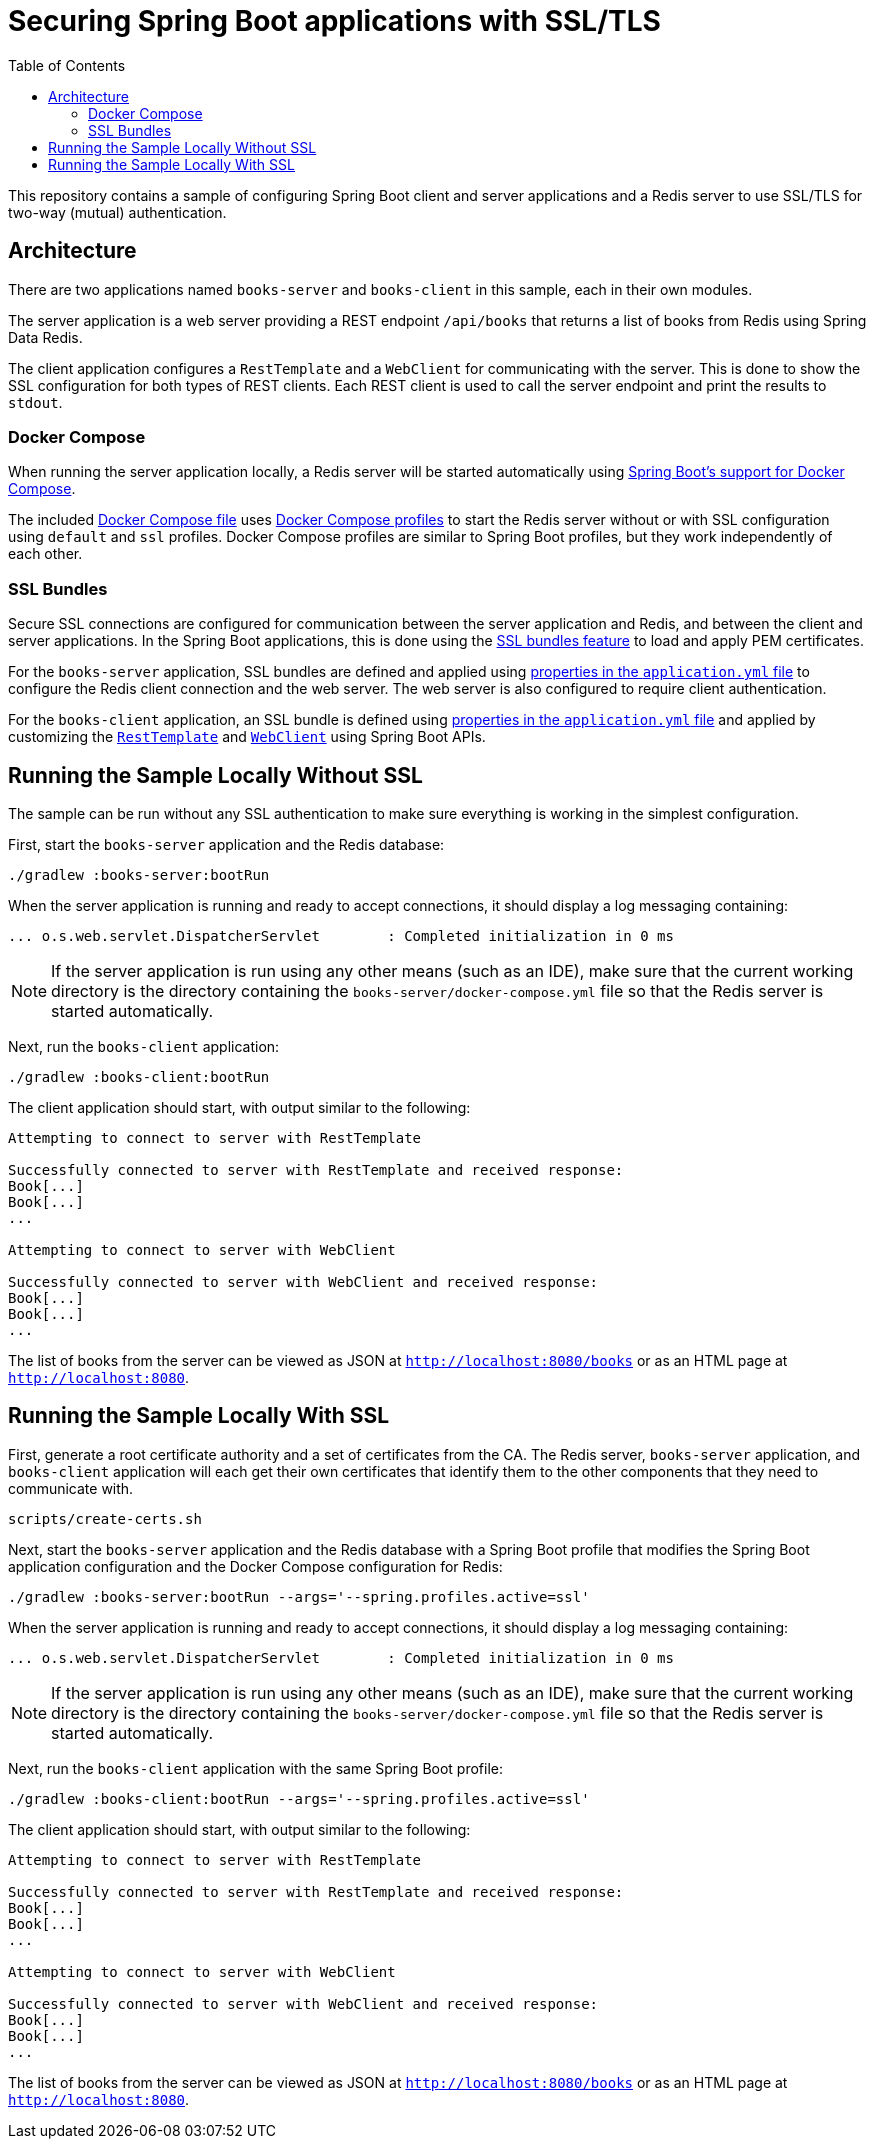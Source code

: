 :spring-boot-docs: https://docs.spring.io/spring-boot/docs/3.1.0-SNAPSHOT/reference/htmlsingle

= Securing Spring Boot applications with SSL/TLS
:toc:

This repository contains a sample of configuring Spring Boot client and server applications and a Redis server to use SSL/TLS for two-way (mutual) authentication.

== Architecture

There are two applications named `books-server` and `books-client` in this sample, each in their own modules.

The server application is a web server providing a REST endpoint `/api/books` that returns a list of books from Redis using Spring Data Redis.

The client application configures a `RestTemplate` and a `WebClient` for communicating with the server.
This is done to show the SSL configuration for both types of REST clients.
Each REST client is used to call the server endpoint and print the results to `stdout`.

=== Docker Compose

When running the server application locally, a Redis server will be started automatically using {spring-boot-docs}/#features.docker-compose[Spring Boot's support for Docker Compose].

The included link:books-server/docker-compose.yml[Docker Compose file] uses https://docs.docker.com/compose/profiles/[Docker Compose profiles] to start the Redis server without or with SSL configuration using `default` and `ssl` profiles.
Docker Compose profiles are similar to Spring Boot profiles, but they work independently of each other.

=== SSL Bundles

Secure SSL connections are configured for communication between the server application and Redis, and between the client and server applications.
In the Spring Boot applications, this is done using the {spring-boot-docs}/#features.ssl[SSL bundles feature] to load and apply PEM certificates.

For the `books-server` application, SSL bundles are defined and applied using link:books-server/src/main/resources/application.yml[properties in the `application.yml` file] to configure the Redis client connection and the web server.
The web server is also configured to require client authentication.

For the `books-client` application, an SSL bundle is defined using link:books-client/src/main/resources/application.yml[properties in the `application.yml` file] and applied by customizing the link:books-client/src/main/java/org/example/books/client/RestTemplateConfiguration.java[`RestTemplate`] and link:books-client/src/main/java/org/example/books/client/WebClientConfiguration.java[`WebClient`] using Spring Boot APIs.

== Running the Sample Locally Without SSL

The sample can be run without any SSL authentication to make sure everything is working in the simplest configuration.

First, start the `books-server` application and the Redis database:

[source,bash]
----
./gradlew :books-server:bootRun
----

When the server application is running and ready to accept connections, it should display a log messaging containing:

[source]
----
... o.s.web.servlet.DispatcherServlet        : Completed initialization in 0 ms
----

NOTE: If the server application is run using any other means (such as an IDE), make sure that the current working directory is the directory containing the `books-server/docker-compose.yml` file so that the Redis server is started automatically.

Next, run the `books-client` application:

[source,bash]
----
./gradlew :books-client:bootRun
----

The client application should start, with output similar to the following:

[source]
----
Attempting to connect to server with RestTemplate

Successfully connected to server with RestTemplate and received response:
Book[...]
Book[...]
...

Attempting to connect to server with WebClient

Successfully connected to server with WebClient and received response:
Book[...]
Book[...]
...
----

The list of books from the server can be viewed as JSON at `http://localhost:8080/books` or as an HTML page at `http://localhost:8080`.

== Running the Sample Locally With SSL

First, generate a root certificate authority and a set of certificates from the CA.
The Redis server, `books-server` application, and `books-client` application will each get their own certificates that identify them to the other components that they need to communicate with.

[source,bash]
----
scripts/create-certs.sh
----

Next, start the `books-server` application and the Redis database with a Spring Boot profile that modifies the Spring Boot application configuration and the Docker Compose configuration for Redis:

[source,bash]
----
./gradlew :books-server:bootRun --args='--spring.profiles.active=ssl'
----

When the server application is running and ready to accept connections, it should display a log messaging containing:

[source]
----
... o.s.web.servlet.DispatcherServlet        : Completed initialization in 0 ms
----

NOTE: If the server application is run using any other means (such as an IDE), make sure that the current working directory is the directory containing the `books-server/docker-compose.yml` file so that the Redis server is started automatically.

Next, run the `books-client` application with the same Spring Boot profile:

[source,bash]
----
./gradlew :books-client:bootRun --args='--spring.profiles.active=ssl'
----

The client application should start, with output similar to the following:

[source]
----
Attempting to connect to server with RestTemplate

Successfully connected to server with RestTemplate and received response:
Book[...]
Book[...]
...

Attempting to connect to server with WebClient

Successfully connected to server with WebClient and received response:
Book[...]
Book[...]
...
----

The list of books from the server can be viewed as JSON at `http://localhost:8080/books` or as an HTML page at `http://localhost:8080`.
